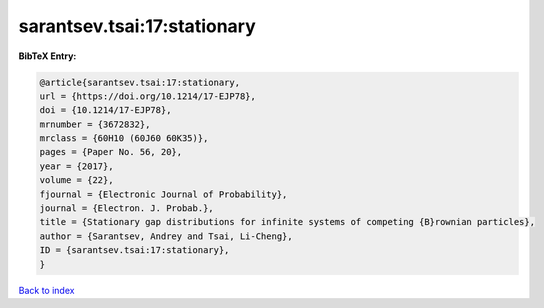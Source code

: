 sarantsev.tsai:17:stationary
============================

.. :cite:t:`sarantsev.tsai:17:stationary`

.. bibliography:: ../../All.bib

**BibTeX Entry:**

.. code-block:: bibtex

   @article{sarantsev.tsai:17:stationary,
   url = {https://doi.org/10.1214/17-EJP78},
   doi = {10.1214/17-EJP78},
   mrnumber = {3672832},
   mrclass = {60H10 (60J60 60K35)},
   pages = {Paper No. 56, 20},
   year = {2017},
   volume = {22},
   fjournal = {Electronic Journal of Probability},
   journal = {Electron. J. Probab.},
   title = {Stationary gap distributions for infinite systems of competing {B}rownian particles},
   author = {Sarantsev, Andrey and Tsai, Li-Cheng},
   ID = {sarantsev.tsai:17:stationary},
   }

`Back to index <../index>`_
